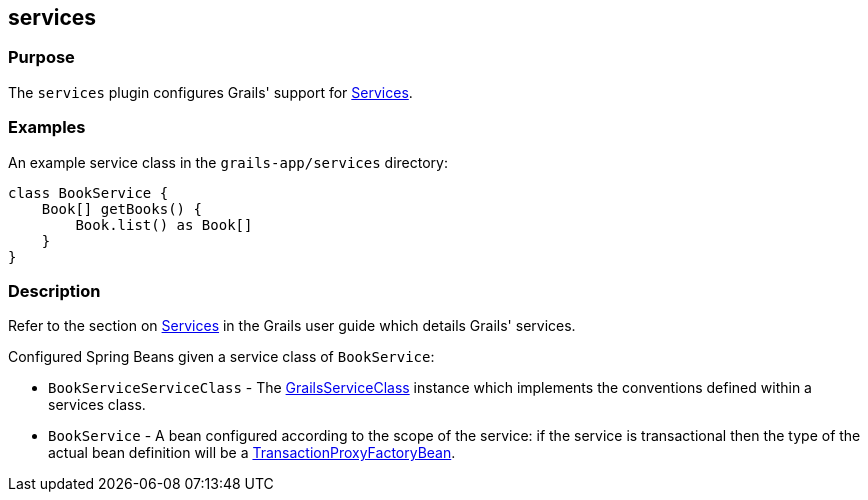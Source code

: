 
== services



=== Purpose


The `services` plugin configures Grails' support for link:{guidePath}/services.html[Services].


=== Examples


An example service class in the `grails-app/services` directory:

[source,groovy]
----
class BookService {
    Book[] getBooks() {
        Book.list() as Book[]
    }
}
----


=== Description


Refer to the section on link:{guidePath}/services.html[Services] in the Grails user guide which details Grails' services.

Configured Spring Beans given a service class of `BookService`:

* `BookServiceServiceClass` - The http://docs.grails.org/3.2.x/apiorg/codehaus/groovy/grails/commons/GrailsServiceClass.html[GrailsServiceClass] instance which implements the conventions defined within a services class.
* `BookService` - A bean configured according to the scope of the service: if the service is transactional then the type of the actual bean definition will be a http://docs.spring.io/spring/docs/current/javadoc-api/org/springframework/transaction/interceptor/TransactionProxyFactoryBean.html[TransactionProxyFactoryBean].
